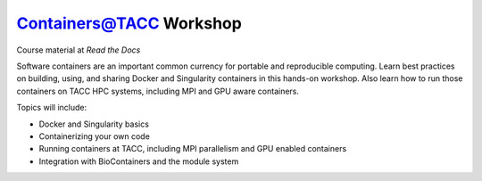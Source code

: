 Containers@TACC Workshop
========================

|docs|

Course material at `Read the Docs`

.. _Read the Docs: https://containers-at-tacc.readthedocs.io/

Software containers are an important common currency for portable and reproducible computing.  Learn best practices on building, using, and sharing Docker and Singularity containers in this hands-on workshop.  Also learn how to run those containers on TACC HPC systems, including MPI and GPU aware containers.

Topics will include:

- Docker and Singularity basics
- Containerizing your own code
- Running containers at TACC, including MPI parallelism and GPU enabled containers
- Integration with BioContainers and the module system




.. |docs| image:: https://readthedocs.org/projects/docs/badge/?version=latest
    :alt: Documentation Status
    :scale: 100%
    :target: https://containers-at-tacc.readthedocs.io/en/latest/?badge=latest

